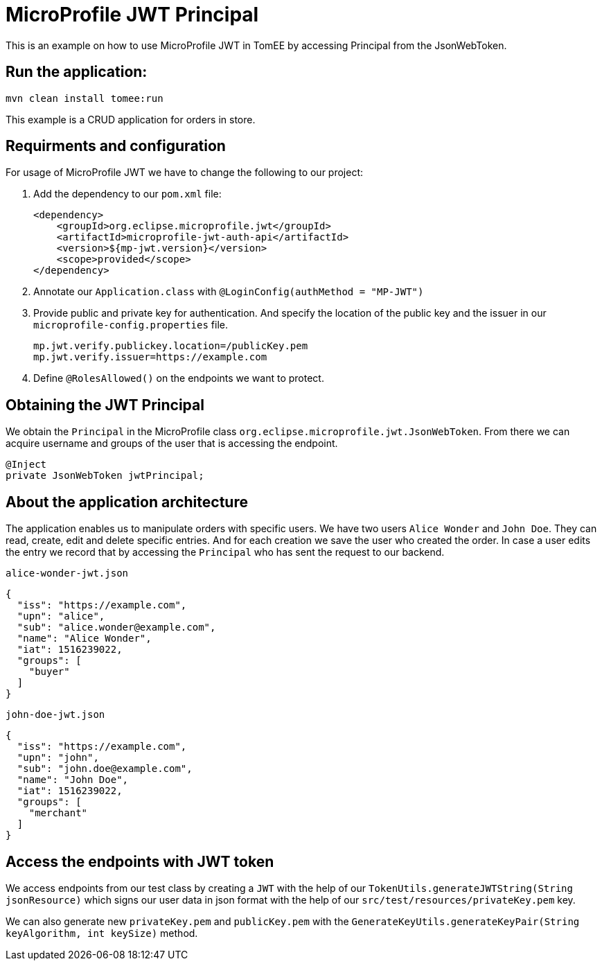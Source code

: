 = MicroProfile JWT Principal
:index-group: MicroProfile
:jbake-type: page
:jbake-status: published

This is an example on how to use MicroProfile JWT in TomEE by accessing
Principal from the JsonWebToken.

== Run the application:

[source, bash]
----
mvn clean install tomee:run
----

This example is a CRUD application for orders in store.

== Requirments and configuration

For usage of MicroProfile JWT we have to change the following to our
project:

[arabic]
. Add the dependency to our `pom.xml` file:
+
....
<dependency>
    <groupId>org.eclipse.microprofile.jwt</groupId>
    <artifactId>microprofile-jwt-auth-api</artifactId>
    <version>${mp-jwt.version}</version>
    <scope>provided</scope>
</dependency>
....
. Annotate our `Application.class` with `@LoginConfig(authMethod = "MP-JWT")`

. Provide public and private key for authentication. And specify the location of the public key and the issuer in our
`microprofile-config.properties` file.
+
[source,properties]
----
mp.jwt.verify.publickey.location=/publicKey.pem
mp.jwt.verify.issuer=https://example.com
----

. Define `@RolesAllowed()` on the endpoints we want to protect.

== Obtaining the JWT Principal

We obtain the `Principal` in the MicroProfile class `org.eclipse.microprofile.jwt.JsonWebToken`. From there
we can acquire username and groups of the user that is accessing the endpoint.

[source,java]
----
@Inject
private JsonWebToken jwtPrincipal;
----

== About the application architecture

The application enables us to manipulate orders with specific users. We have two users `Alice Wonder`
and `John Doe`. They can read, create, edit and delete specific entries. And for each creation
we save the user who created the order. In case a user edits the entry we record that by accessing
the `Principal` who has sent the request to our backend.

`alice-wonder-jwt.json`

[source,json]
----
{
  "iss": "https://example.com",
  "upn": "alice",
  "sub": "alice.wonder@example.com",
  "name": "Alice Wonder",
  "iat": 1516239022,
  "groups": [
    "buyer"
  ]
}
----

`john-doe-jwt.json`
[source,json]
----
{
  "iss": "https://example.com",
  "upn": "john",
  "sub": "john.doe@example.com",
  "name": "John Doe",
  "iat": 1516239022,
  "groups": [
    "merchant"
  ]
}
----

== Access the endpoints with JWT token

We access endpoints from our test class by creating a `JWT` with the help of
our `TokenUtils.generateJWTString(String jsonResource)` which signs our user
data in json format with the help of our `src/test/resources/privateKey.pem` key.

We can also generate new `privateKey.pem` and `publicKey.pem` with the
`GenerateKeyUtils.generateKeyPair(String keyAlgorithm, int keySize)` method.